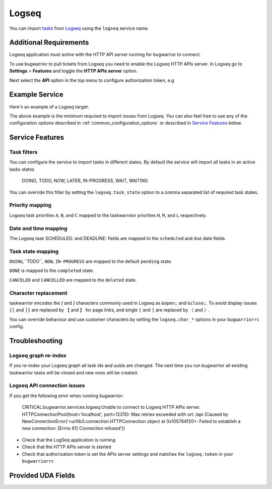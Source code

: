 Logseq
======

You can import `tasks <https://docs.logseq.com/#/page/tasks>`_ from `Logseq <https://logseq.com/>`_ using the ``logseq`` service name.


Additional Requirements
-----------------------

Logseq application must active with the HTTP API server running for bugwarrior to connect.

To use bugwarrior to pull tickets from Logseq you need to enable the Logseq HTTP APIs server.
In Logseq go to **Settings** > **Features** and toggle the **HTTP APIs server** option.

Next select the **API** option in the top menu to configure authorization token, e.g

.. image:: pictures/logseq_token.png


Example Service
---------------

Here's an example of a Logseq target:

.. config::

    [my_logseq_graph]
    service = logseq
    logseq.host = localhost
    logseq.port = 12315
    logseq.token = mybugwarrioraccesstoken

The above example is the minimum required to import issues from Logseq.
You can also feel free to use any of the configuration options described in
:ref:`common_configuration_options` or described in `Service Features`_ below.

Service Features
----------------

Task filters
++++++++++++

You can configure the service to import tasks in different states.
By default the service will import all tasks in an active tasks states

    DOING, TODO, NOW, LATER, IN-PROGRESS, WAIT, WAITING

You can override this filter by setting the ``logseq.task_state`` option to a 
comma separated list of required task states.

.. config::
    :fragment: logseq

    logseq.task_state = DOING, NOW, IN-PROGRESS

Priority mapping
++++++++++++++++

Logseq task priorities ``A``, ``B``, and ``C`` mapped to the taskwarroior priorities
``H``, ``M``, and ``L`` respectively.

Date and time mapping
+++++++++++++++++++++

The Logseq task SCHEDULED: and DEADLINE: fields are mapped to the ``scheduled`` and ``due`` date fields.

Task state mapping
++++++++++++++++++

``DOING``,``TODO``, ``NOW``, ``IN-PROGRESS`` are mapped to the default ``pending`` state.

``DONE`` is mapped to the ``completed`` state.

``CANCELED`` and ``CANCELLED`` are mapped to the ``deleted`` state.

Character replacement
+++++++++++++++++++++

taskwarrior encodes the `[` and `]` characters commonly used in Logseq as ``&open;`` and ``&close;``. To
avoid display issues ``[[`` and ``]]`` are replaced by ``【`` and ``】`` for page links, and single
``[`` and ``]`` are replaced by ``〈`` and ``〉``. 

You can override behaviour and use customer characters by setting the ``logseq.char_*`` options in your
``bugwarriorrc`` config.

.. config::
    :fragment: logseq

    logseq.char_open_link = 〖
    logseq.char_close_link = 〗
    logseq.char_open_bracket = (
    logseq.char_close_bracket = )

Troubleshooting
---------------

Logseq graph re-index
+++++++++++++++++++++

If you re-index your Logseq graph all task ids and uuids are changed. The next time
you run bugwarrior all existing taskwarrior tasks will be closed and new ones will 
be created.

Logseq API connection issues
++++++++++++++++++++++++++++

If you get the following error when running bugwarrior:

    CRITICAL:bugwarrior.services.logseq:Unable to connect to Logseq HTTP APIs server. HTTPConnectionPool(host='localhost', port=12315): Max retries exceeded with url: /api (Caused by NewConnectionError('<urllib3.connection.HTTPConnection object at 0x105764f20>: Failed to establish a new connection: [Errno 61] Connection refused'))

- Check that the LogSeq application is running
- Check that the HTTP APIs server is started
- Check that authorization token is set the APIs server settings and matches the 
  ``logseq.token`` in your ``bugwarriorrc`` 

Provided UDA Fields
-------------------

.. udas:: bugwarrior.services.logseq.LogseqIssue
